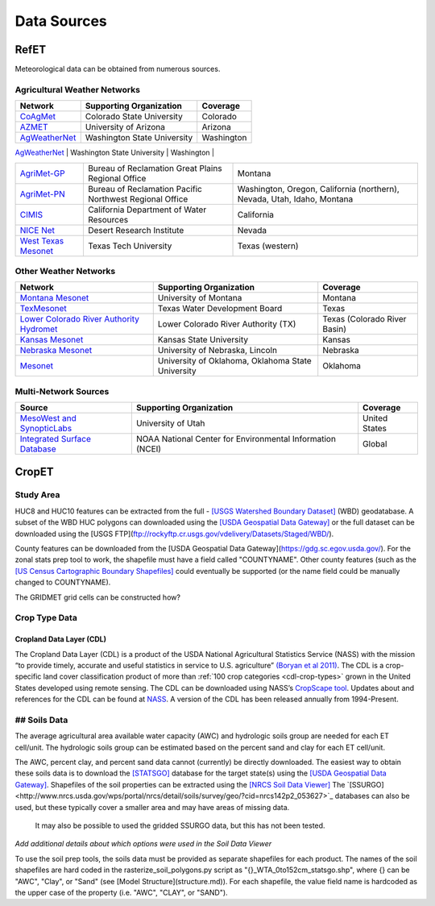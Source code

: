 .. _data-sources:

Data Sources
============

RefET
-----
Meteorological data can be obtained from numerous sources.

.. _data-sources-ag-met:

Agricultural Weather Networks
~~~~~~~~~~~~~~~~~~~~~~~~~~~~~

+---------------------------------------------------------------------------------------------------+-----------------------------------------------------------+-------------------------------------------------------------------------------+
| Network                                                                                           | Supporting Organization                                   | Coverage                                                                      |
+===================================================================================================+===========================================================+===============================================================================+
| `CoAgMet  <http://coagmet.colostate.edu/>`_                                                       | Colorado State University                                 | Colorado                                                                      |
+---------------------------------------------------------------------------------------------------+-----------------------------------------------------------+-------------------------------------------------------------------------------+
| `AZMET  <https://cals.arizona.edu/azmet/>`_                                                       | University of Arizona                                     | Arizona                                                                       |
+---------------------------------------------------------------------------------------------------+-----------------------------------------------------------+-------------------------------------------------------------------------------+
| `AgWeatherNet <https://weather.wsu.edu/>`_                                                        | Washington State University                               | Washington                                                                    |
+---------------------------------------------------------------------------------------------------+-----------------------------------------------------------+-------------------------------------------------------------------------------+
| `ZiaMet <https://weather.nmsu.edu/ziamet/>`_                                                      | New Mexico State University                               | New Mexico                                                                    |

+---------------------------------------------------------------------------------------------------+-----------------------------------------------------------+-------------------------------------------------------------------------------+
| `AgriMet-GP <https://www.usbr.gov/gp/agrimet/index.html>`_                                        | Bureau of Reclamation Great Plains Regional Office        | Montana                                                                       |
+---------------------------------------------------------------------------------------------------+-----------------------------------------------------------+-------------------------------------------------------------------------------+
| `AgriMet-PN <https://www.usbr.gov/pn/agrimet/>`_                                                  | Bureau of Reclamation Pacific Northwest Regional Office   | Washington, Oregon, California (northern), Nevada, Utah, Idaho, Montana       |
+---------------------------------------------------------------------------------------------------+-----------------------------------------------------------+-------------------------------------------------------------------------------+
| `CIMIS <https://cimis.water.ca.gov/>`_                                                            | California Department of Water Resources                  | California                                                                    |
+---------------------------------------------------------------------------------------------------+-----------------------------------------------------------+-------------------------------------------------------------------------------+
| `NICE Net <https://nicenet.dri.edu/>`_                                                            | Desert Research Institute                                 | Nevada                                                                        |
+---------------------------------------------------------------------------------------------------+-----------------------------------------------------------+-------------------------------------------------------------------------------+
| `West Texas Mesonet <http://www.depts.ttu.edu/nwi/research/facilities/wtm/index.php>`_            | Texas Tech University                                     | Texas (western)                                                               |
+---------------------------------------------------------------------------------------------------+-----------------------------------------------------------+-------------------------------------------------------------------------------+

Other Weather Networks
~~~~~~~~~~~~~~~~~~~~~~

+---------------------------------------------------------------------------------------------------+-----------------------------------------------------------+-------------------------------------------------+
| Network                                                                                           | Supporting Organization                                   | Coverage                                        |
+===================================================================================================+===========================================================+=================================================+
| `Montana Mesonet <http://climate.umt.edu/mesonet/>`_                                              | University of Montana                                     | Montana                                         |
+---------------------------------------------------------------------------------------------------+-----------------------------------------------------------+-------------------------------------------------+
| `TexMesonet <https://www.texmesonet.org/>`_                                                       | Texas Water Development Board                             | Texas                                           |
+---------------------------------------------------------------------------------------------------+-----------------------------------------------------------+-------------------------------------------------+
| `Lower Colorado River Authority Hydromet <https://hydromet.lcra.org/>`_                           | Lower Colorado River Authority (TX)                       | Texas (Colorado River Basin)                    |
+---------------------------------------------------------------------------------------------------+-----------------------------------------------------------+-------------------------------------------------+
| `Kansas Mesonet <http://mesonet.k-state.edu/>`_                                                   | Kansas State University                                   | Kansas                                          |
+---------------------------------------------------------------------------------------------------+-----------------------------------------------------------+-------------------------------------------------+
| `Nebraska Mesonet <https://mesonet.unl.edu/>`_                                                    | University of Nebraska, Lincoln                           | Nebraska                                        |
+---------------------------------------------------------------------------------------------------+-----------------------------------------------------------+-------------------------------------------------+
| `Mesonet <http://mesonet.org/>`_                                                                  | University of Oklahoma, Oklahoma State University         | Oklahoma                                        |
+---------------------------------------------------------------------------------------------------+-----------------------------------------------------------+-------------------------------------------------+

Multi-Network Sources
~~~~~~~~~~~~~~~~~~~~~

+---------------------------------------------------------------------------------------------------+-----------------------------------------------------------+-------------------------------------------------+
| Source                                                                                            | Supporting Organization                                   | Coverage                                        |
+===================================================================================================+===========================================================+=================================================+
| `MesoWest and SynopticLabs <https://synopticlabs.org/>`_                                          | University of Utah                                        | United States                                   |
+---------------------------------------------------------------------------------------------------+-----------------------------------------------------------+-------------------------------------------------+
| `Integrated Surface Database <https://www.ncdc.noaa.gov/isd/>`_                                   | NOAA National Center for Environmental Information (NCEI) | Global                                          |
+---------------------------------------------------------------------------------------------------+-----------------------------------------------------------+-------------------------------------------------+

CropET
------

Study Area
~~~~~~~~~~

HUC8 and HUC10 features can be extracted from the full - `[USGS Watershed Boundary Dataset] <http://nhd.usgs.gov/wbd.html>`_ (WBD) geodatabase. A subset of the WBD HUC polygons can downloaded using the `[USDA Geospatial Data Gateway] <https://gdg.sc.egov.usda.gov/>`_ or the full dataset can be downloaded using the [USGS FTP](ftp://rockyftp.cr.usgs.gov/vdelivery/Datasets/Staged/WBD/).

County features can be downloaded from the [USDA Geospatial Data Gateway](https://gdg.sc.egov.usda.gov/). For the zonal stats prep tool to work, the shapefile must have a field called "COUNTYNAME".  Other county features (such as the `[US Census Cartographic Boundary Shapefiles] <https://www.census.gov/geo/maps-data/data/tiger-cart-boundary.html>`_ could eventually be supported (or the name field could be manually changed to COUNTYNAME).

The GRIDMET grid cells can be constructed how?


Crop Type Data
~~~~~~~~~~~~~~

Cropland Data Layer (CDL)
^^^^^^^^^^^^^^^^^^^^^^^^^

The Cropland Data Layer (CDL) is a product of the USDA National Agricultural Statistics Service (NASS) with the mission
“to provide timely, accurate and useful statistics in service to U.S. agriculture”
`(Boryan et al 2011) <https://doi.org/10.1080/10106049.2011.562309>`_. The CDL is a crop-specific
land cover classification product of more than :ref:`100 crop categories <cdl-crop-types>` grown in
the United States developed using remote sensing. The CDL can be downloaded using NASS’s
`CropScape tool <https://nassgeodata.gmu.edu/CropScape/>`_. Updates about and references for the
CDL can be found at `NASS <https://www.nass.usda.gov/Research_and_Science/Cropland/SARS1a.php>`_.
A version of the CDL has been released annually from 1994-Present.

## Soils Data
~~~~~~~~~~~~~


The average agricultural area available water capacity (AWC) and hydrologic soils group are needed for each ET cell/unit.  The hydrologic soils group can be estimated based on the percent sand and clay for each ET cell/unit.

The AWC, percent clay, and percent sand data cannot (currently) be directly downloaded.
The easiest way to obtain these soils data is to download the
`[STATSGO] <http://www.nrcs.usda.gov/wps/portal/nrcs/detail/soils/survey/geo/?cid=nrcs142p2_053629>`_
database for the target state(s) using the `[USDA Geospatial Data Gateway] <https://gdg.sc.egov.usda.gov/>`_.
Shapefiles of the soil properties can be extracted using the `[NRCS Soil Data Viewer] <http://www.nrcs.usda.gov/wps/portal/nrcs/detailfull/soils/home/?cid=nrcs142p2_053620>`_
The `[SSURGO]<http://www.nrcs.usda.gov/wps/portal/nrcs/detail/soils/survey/geo/?cid=nrcs142p2_053627>`_
databases can also be used, but these typically cover a smaller area and may have areas of missing data.
 It may also be possible to used the gridded SSURGO data, but this has not been tested.

*Add additional details about which options were used in the Soil Data Viewer*

To use the soil prep tools, the soils data must be provided as separate shapefiles for each product.  The names of the soil shapefiles are hard coded in the rasterize_soil_polygons.py script as "{}_WTA_0to152cm_statsgo.shp", where {} can be "AWC", "Clay", or "Sand" (see [Model Structure](structure.md)).  For each shapefile, the value field name is hardcoded as the upper case of the property (i.e. "AWC", "CLAY", or "SAND").
